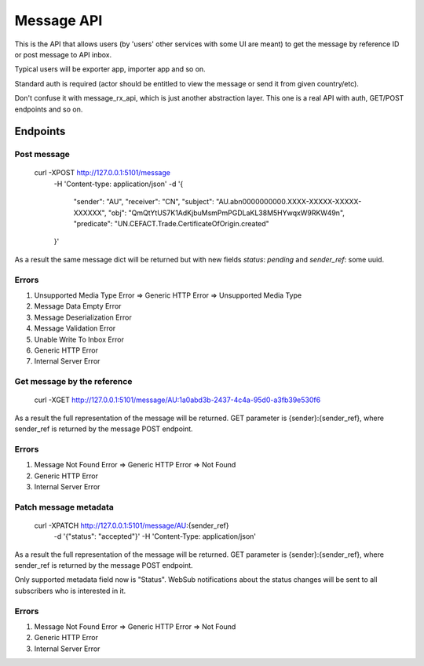 Message API
===========

This is the API that allows users (by 'users' other services with some UI are meant)
to get the message by reference ID or post message to API inbox.

Typical users will be exporter app, importer app and so on.

Standard auth is required (actor should be entitled to view the message or send it
from given country/etc).

Don't confuse it with message_rx_api, which is just another abstraction layer. This
one is a real API with auth, GET/POST endpoints and so on.


Endpoints
---------

Post message
************

    curl -XPOST http://127.0.0.1:5101/message \
        -H 'Content-type: application/json' \
        -d '{
            "sender": "AU",
            "receiver": "CN",
            "subject": "AU.abn0000000000.XXXX-XXXXX-XXXXX-XXXXXX",
            "obj": "QmQtYtUS7K1AdKjbuMsmPmPGDLaKL38M5HYwqxW9RKW49n",
            "predicate": "UN.CEFACT.Trade.CertificateOfOrigin.created"
        }'

As a result the same message dict will be returned but with new fields `status`: `pending` and `sender_ref`: some uuid.

Errors
******
#. Unsupported Media Type Error => Generic HTTP Error => Unsupported Media Type
#. Message Data Empty Error
#. Message Deserialization Error
#. Message Validation Error
#. Unable Write To Inbox Error
#. Generic HTTP Error
#. Internal Server Error


Get message by the reference
****************************

    curl -XGET http://127.0.0.1:5101/message/AU:1a0abd3b-2437-4c4a-95d0-a3fb39e530f6

As a result the full representation of the message will be returned. GET parameter is {sender}:{sender_ref},
where sender_ref is returned by the message POST endpoint.

Errors
******
#. Message Not Found Error => Generic HTTP Error => Not Found
#. Generic HTTP Error
#. Internal Server Error


Patch message metadata
**********************

    curl -XPATCH http://127.0.0.1:5101/message/AU:{sender_ref} \
         -d '{"status": "accepted"}'
         -H 'Content-Type: application/json'

As a result the full representation of the message will be returned. GET parameter is {sender}:{sender_ref},
where sender_ref is returned by the message POST endpoint.

Only supported metadata field now is "Status". WebSub notifications about
the status changes will be sent to all subscribers who is interested in it.

Errors
******
#. Message Not Found Error => Generic HTTP Error => Not Found
#. Generic HTTP Error
#. Internal Server Error
